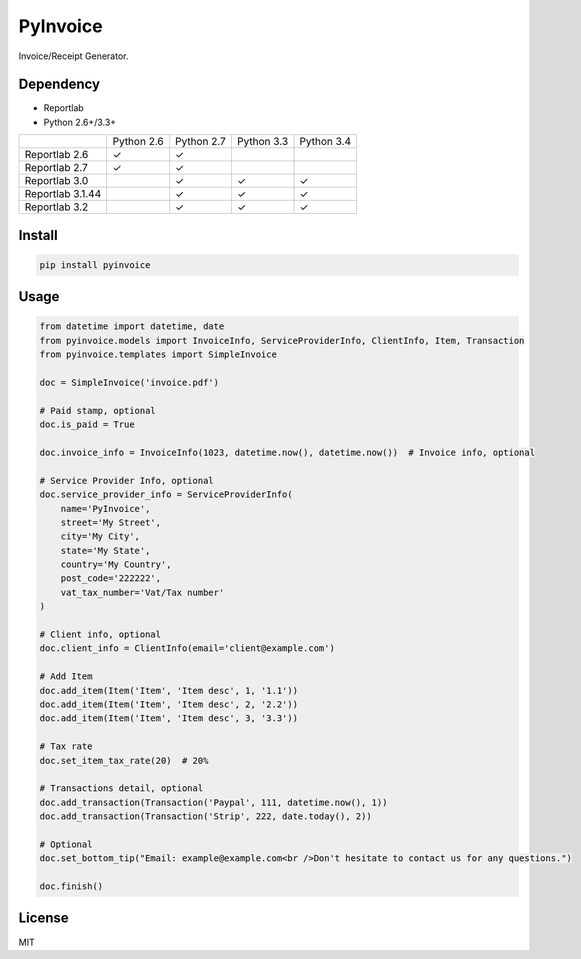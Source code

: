 =========
PyInvoice
=========

.. image:: https://api.travis-ci.org/CiCiApp/PyInvoice.svg?branch=master
    :target: https://github.com/CiCiApp/PyInvoice

Invoice/Receipt Generator.

Dependency
----------
* Reportlab
* Python 2.6+/3.3+

+-------------------+-------------------+-------------------+-------------------+-------------------+
|                   | Python 2.6        | Python 2.7        | Python 3.3        | Python 3.4        |
+-------------------+-------------------+-------------------+-------------------+-------------------+
| Reportlab 2.6     | ✓                 | ✓                 |                   |                   |
+-------------------+-------------------+-------------------+-------------------+-------------------+
| Reportlab 2.7     | ✓                 | ✓                 |                   |                   |
+-------------------+-------------------+-------------------+-------------------+-------------------+
| Reportlab 3.0     |                   | ✓                 | ✓                 | ✓                 |
+-------------------+-------------------+-------------------+-------------------+-------------------+
| Reportlab 3.1.44  |                   | ✓                 | ✓                 | ✓                 |
+-------------------+-------------------+-------------------+-------------------+-------------------+
| Reportlab 3.2     |                   | ✓                 | ✓                 | ✓                 |
+-------------------+-------------------+-------------------+-------------------+-------------------+

Install
-------

.. code-block:: bash

    pip install pyinvoice

Usage
-----

.. code-block:: python

    from datetime import datetime, date
    from pyinvoice.models import InvoiceInfo, ServiceProviderInfo, ClientInfo, Item, Transaction
    from pyinvoice.templates import SimpleInvoice
    
    doc = SimpleInvoice('invoice.pdf')
    
    # Paid stamp, optional
    doc.is_paid = True
    
    doc.invoice_info = InvoiceInfo(1023, datetime.now(), datetime.now())  # Invoice info, optional
    
    # Service Provider Info, optional
    doc.service_provider_info = ServiceProviderInfo(
        name='PyInvoice',
        street='My Street',
        city='My City',
        state='My State',
        country='My Country',
        post_code='222222',
        vat_tax_number='Vat/Tax number'
    )
    
    # Client info, optional
    doc.client_info = ClientInfo(email='client@example.com')
    
    # Add Item
    doc.add_item(Item('Item', 'Item desc', 1, '1.1'))
    doc.add_item(Item('Item', 'Item desc', 2, '2.2'))
    doc.add_item(Item('Item', 'Item desc', 3, '3.3'))
    
    # Tax rate
    doc.set_item_tax_rate(20)  # 20%
    
    # Transactions detail, optional
    doc.add_transaction(Transaction('Paypal', 111, datetime.now(), 1))
    doc.add_transaction(Transaction('Strip', 222, date.today(), 2))
    
    # Optional
    doc.set_bottom_tip("Email: example@example.com<br />Don't hesitate to contact us for any questions.")
    
    doc.finish()


License
-------
MIT
